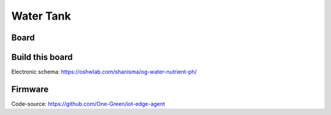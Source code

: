 **********
Water Tank
**********

.. image:: _static/water_tank_arch.png
  :alt: water tank

Board
-----

.. image:: _static/water_board.png
  :alt: water tank

Build this board
----------------

Electronic schema:  https://oshwlab.com/shanisma/og-water-nutrient-ph/

Firmware
--------

Code-source: https://github.com/One-Green/iot-edge-agent